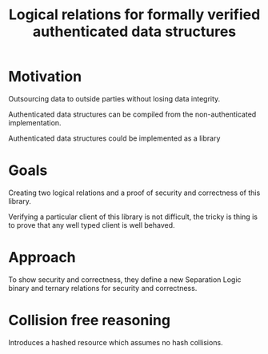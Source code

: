 :PROPERTIES:
:ID:       52c4e36d-bcec-4510-ae5d-d47b6cc96191
:END:
#+title: Logical relations for formally verified authenticated data structures
* Motivation

Outsourcing data to outside parties without losing data integrity.

Authenticated data structures can be compiled from the
non-authenticated implementation.

Authenticated data structures could be implemented as a library

* Goals

Creating two logical relations and a proof of security and correctness
of this library.

Verifying a particular client of this library is not difficult, the
tricky is thing is to prove that any well typed client is well behaved.

* Approach

To show security and correctness, they define a new Separation Logic
binary and ternary relations for security and correctness.


* Collision free reasoning

Introduces a hashed resource which assumes no hash collisions.
